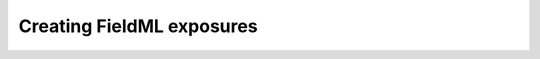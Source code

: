 ﻿.. _PMR-exposing-fieldml:

==========================
Creating FieldML exposures
==========================

